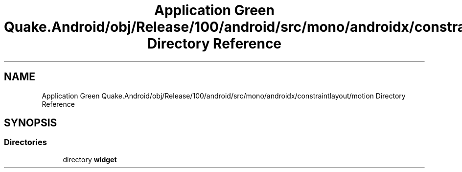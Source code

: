 .TH "Application Green Quake.Android/obj/Release/100/android/src/mono/androidx/constraintlayout/motion Directory Reference" 3 "Thu Apr 29 2021" "Version 1.0" "Green Quake" \" -*- nroff -*-
.ad l
.nh
.SH NAME
Application Green Quake.Android/obj/Release/100/android/src/mono/androidx/constraintlayout/motion Directory Reference
.SH SYNOPSIS
.br
.PP
.SS "Directories"

.in +1c
.ti -1c
.RI "directory \fBwidget\fP"
.br
.in -1c
